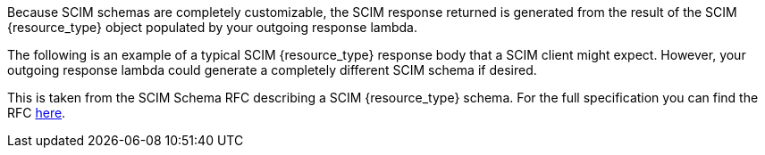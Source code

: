 Because SCIM schemas are completely customizable, the SCIM response returned is generated from the result of the SCIM {resource_type} object populated by your outgoing response lambda.

The following is an example of a typical SCIM {resource_type} response body that a SCIM client might expect. However, your outgoing response lambda could generate a completely different SCIM schema if desired.

This is taken from the SCIM Schema RFC describing a SCIM {resource_type} schema. For the full specification you can find the RFC link:https://datatracker.ietf.org/doc/html/rfc7643#section-{rfc_section}[here].
